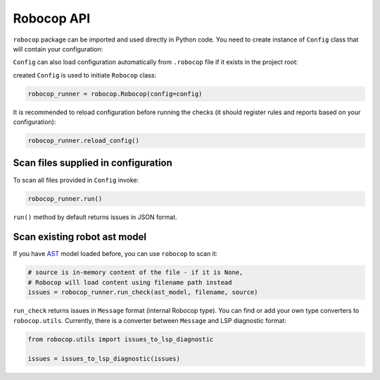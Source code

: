 .. _api:

***********
Robocop API
***********

``robocop`` package can be imported and used directly in Python code.
You need to create instance of ``Config`` class that will contain your configuration:

..  code-block:: python
    :caption: example.py

    import robocop

    config = robocop.Config()
    config.include = {'1003'}
    config.paths = ['tests\\atest\\rules\\section-out-of-order']

``Config`` can also load configuration automatically from ``.robocop`` file if it exists in the project root:

..  code-block:: python
    :caption: example.py

    import robocop

    config = robocop.Config(root='C:\your_project\')

created ``Config`` is used to initiate ``Robocop`` class:

..  code-block:: python

    robocop_runner = robocop.Robocop(config=config)

It is recommended to reload configuration before running the checks (it should register rules and reports based on your
configuration):

..  code-block:: python

    robocop_runner.reload_config()


Scan files supplied in configuration
------------------------------------
To scan all files provided in ``Config`` invoke:

..  code-block:: python

    robocop_runner.run()

``run()`` method by default returns issues in JSON format.

Scan existing robot ast model
-----------------------------
If you have `AST <https://docs.python.org/3/library/ast.html>`_ model loaded before, you can use ``robocop`` to scan it:

..  code-block:: python

        # source is in-memory content of the file - if it is None,
        # Robocop will load content using filename path instead
        issues = robocop_runner.run_check(ast_model, filename, source)

``run_check`` returns issues in ``Message`` format (internal Robocop type).
You can find or add your own type converters to ``robocop.utils``. Currently, there is
a converter between ``Message`` and LSP diagnostic format:

..  code-block:: python

    from robocop.utils import issues_to_lsp_diagnostic

    issues = issues_to_lsp_diagnostic(issues)

